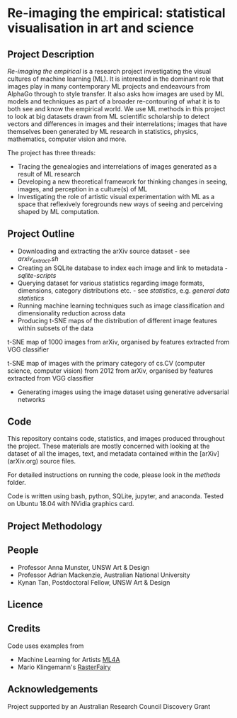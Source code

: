 
* Re-imaging the empirical: statistical visualisation in art and science
** Project Description

/Re-imaging the empirical/ is a research project investigating the visual cultures of machine learning (ML). It is interested in the dominant role that images play in many contemporary ML projects and endeavours from AlphaGo through to style transfer. It also asks how images are used by ML models and techniques as part of a broader re-contouring of what it is to both see and know the empirical world. We use ML methods in this project to look at big datasets drawn from ML scientific scholarship to detect vectors and differences in images and their interrelations; images that have themselves been generated by ML research in statistics, physics, mathematics, computer vision and more.

The project has three threads:

- Tracing the genealogies and interrelations of images generated as a result of ML research
- Developing a new theoretical framework for thinking changes in seeing, images, and perception in a culture(s) of ML
- Investigating the role of artistic visual experimentation with ML as a space that reflexively foregrounds new ways of seeing and perceiving shaped by ML computation.

** Project Outline

- Downloading and extracting the arXiv source dataset - see [[arxiv-src-scripts/arxiv_extract.sh][arxiv_extract.sh]]
- Creating an SQLite database to index each image and link to metadata - [[sqlite-scripts][sqlite-scripts]]
- Querying dataset for various statistics regarding image formats, dimensions, category distributions etc. - see [[statistics][statistics]], e.g. [[statistics/data-statistics.org][general data statistics]]
- Running machine learning techniques such as image classification and dimensionality reduction across data
- Producing t-SNE maps of the distribution of different image features within subsets of the data

#+name:t-SNE1
#+caption: t-SNE map of 1000 images from arXiv, organised by features extracted from VGG classifier
[[file:figure/t-SNE/example-tSNE-grid-arxiv1001_1000.jpg]]
t-SNE map of 1000 images from arXiv, organised by features extracted from VGG classifier

#+name:t-SNE1
#+caption: t-SNE map of images with the primary category of cs.CV (computer science, computer vision) from 2012 from arXiv, organised by features extracted from VGG classifier
[[file:figure/t-SNE/tSNE_cuda_cs.CV_2012_n2000_p50_2019-06-18_16-35-11.png]]
t-SNE map of images with the primary category of cs.CV (computer science, computer vision) from 2012 from arXiv, organised by features extracted from VGG classifier

- Generating images using the image dataset using generative adversarial networks

** Code
This repository contains code, statistics, and images produced throughout the project. These materials are mostly concerned with looking at the dataset of all the images, text, and metadata contained within the [arXiv](arXiv.org) source files.

For detailed instructions on running the code, please look in the [[methods/][methods]] folder.

Code is written using bash, python, SQLite, jupyter, and anaconda. Tested on Ubuntu 18.04 with NVidia graphics card.
** Project Methodology

** People
- Professor Anna Munster, UNSW Art & Design
- Professor Adrian Mackenzie, Australian National University
- Kynan Tan, Postdoctoral Fellow, UNSW Art & Design
** Licence
** Credits
Code uses examples from
- Machine Learning for Artists [[https://ml4a.github.io][ML4A]]
- Mario Klingemann's [[https://github.com/Quasimondo/RasterFairy][RasterFairy]]
** Acknowledgements
Project supported by an Australian Research Council Discovery Grant
